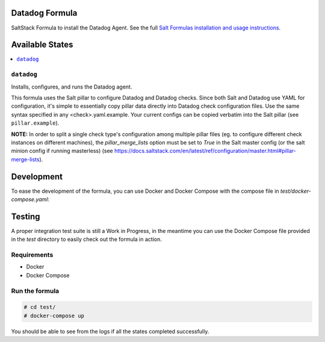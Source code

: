 Datadog Formula
===============

SaltStack Formula to install the Datadog Agent. See the full
`Salt Formulas installation and usage instructions <http://docs.saltstack.com/en/latest/topics/development/conventions/formulas.html>`_.

Available States
================

.. contents::
    :local:

``datadog``
-----------

Installs, configures, and runs the Datadog agent.

This formula uses the Salt pillar to configure Datadog and Datadog checks. Since
both Salt and Datadog use YAML for configuration, it's simple to essentially copy
pillar data directly into Datadog check configuration files. Use the same syntax
specified in any <check>.yaml.example. Your current configs can be copied
verbatim into the Salt pillar (see ``pillar.example``).

**NOTE:** In order to split a single check type's configuration among multiple
pillar files (eg. to configure different check instances on different machines),
the `pillar_merge_lists` option must be set to `True` in the Salt master config
(or the salt minion config if running masterless) (see
https://docs.saltstack.com/en/latest/ref/configuration/master.html#pillar-merge-lists).

Development
===========

To ease the development of the formula, you can use Docker and Docker Compose with
the compose file in `test/docker-compose.yaml`:

.. code block::

    # cd test/
    # docker-compose run masterless /bin/bash
    $ salt-call --local state.highstate -l debug


Testing
=========

A proper integration test suite is still a Work in Progress, in the meantime you
can use the Docker Compose file provided in the `test` directory to easily check
out the formula in action.

Requirements
------------

* Docker
* Docker Compose

Run the formula
---------------

.. code-block::

    # cd test/
    # docker-compose up

You should be able to see from the logs if all the states completed successfully.
